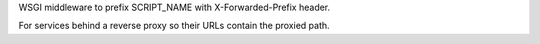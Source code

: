 WSGI middleware to prefix SCRIPT_NAME with X-Forwarded-Prefix header.

For services behind a reverse proxy so their URLs contain the proxied path.



